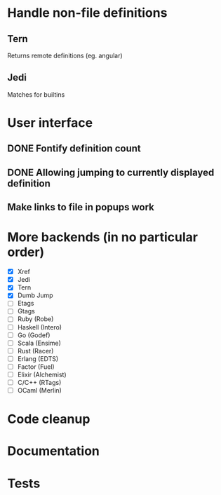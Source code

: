 * Handle non-file definitions
** Tern
   Returns remote definitions (eg. angular)
** Jedi
   Matches for builtins
* User interface
** DONE Fontify definition count
   CLOSED: [2017-04-24 Mon 03:46]
   :LOGBOOK:
   - State "DONE"       from "READ"       [2017-04-24 Mon 03:46]
   - State "READ"       from              [2017-04-24 Mon 03:46]
   :END:
** DONE Allowing jumping to currently displayed definition
   CLOSED: [2017-04-24 Mon 03:46]
   :LOGBOOK:
   - State "DONE"       from              [2017-04-24 Mon 03:46]
   :END:
** Make links to file in popups work

* More backends (in no particular order)
  - [X] Xref
  - [X] Jedi
  - [X] Tern
  - [X] Dumb Jump
  - [ ] Etags
  - [ ] Gtags
  - [ ] Ruby (Robe)
  - [ ] Haskell (Intero)
  - [ ] Go (Godef)
  - [ ] Scala (Ensime)
  - [ ] Rust (Racer)
  - [ ] Erlang (EDTS)
  - [ ] Factor (Fuel)
  - [ ] Elixir (Alchemist)
  - [ ] C/C++ (RTags)
  - [ ] OCaml (Merlin)

* Code cleanup
* Documentation
* Tests
